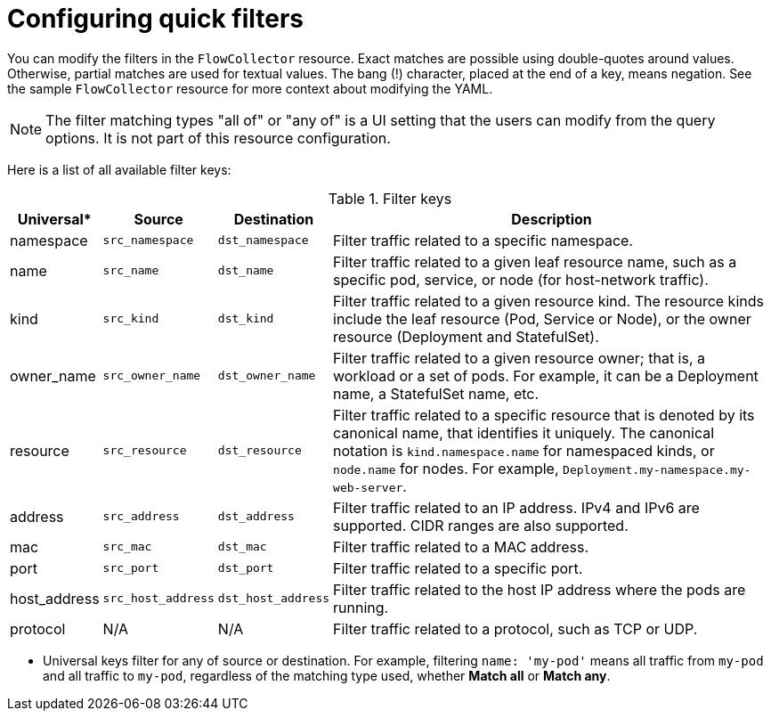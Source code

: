 // Module included in the following assemblies:

// * networking/network_observability/configuring-operators.adoc

:_mod-docs-content-type: PROCEDURE
[id="network-observability-config-quick-filters_{context}"]
= Configuring quick filters

You can modify the filters in the `FlowCollector` resource. Exact matches are possible using double-quotes around values. Otherwise, partial matches are used for textual values. The bang (!) character, placed at the end of a key, means negation. See the sample `FlowCollector` resource for more context about modifying the YAML.

[NOTE]
====
The filter matching types "all of" or "any of" is a UI setting that the users can modify from the query options. It is not part of this resource configuration.
====

Here is a list of all available filter keys:

.Filter keys
[cols="1,1,1,8a",options="header"]
|===

|Universal*
|Source
|Destination
|Description

|namespace
|`src_namespace`
|`dst_namespace`
|Filter traffic related to a specific namespace.

|name
|`src_name`
|`dst_name`
|Filter traffic related to a given leaf resource name, such as a specific pod, service, or node (for host-network traffic).

|kind
|`src_kind`
|`dst_kind`
|Filter traffic related to a given resource kind. The resource kinds include the leaf resource (Pod, Service or Node), or the owner resource (Deployment and StatefulSet).

|owner_name
|`src_owner_name`
|`dst_owner_name`
|Filter traffic related to a given resource owner; that is, a workload or a set of pods. For example, it can be a Deployment name, a StatefulSet name, etc.

|resource
|`src_resource`
|`dst_resource`
|Filter traffic related to a specific resource that is denoted by its canonical name, that identifies it uniquely. The canonical notation is `kind.namespace.name` for namespaced kinds, or `node.name` for nodes. For example, `Deployment.my-namespace.my-web-server`.

|address
|`src_address`
|`dst_address`
|Filter traffic related to an IP address. IPv4 and IPv6 are supported. CIDR ranges are also supported.

|mac
|`src_mac`
|`dst_mac`
|Filter traffic related to a MAC address.

|port
|`src_port`
|`dst_port`
|Filter traffic related to a specific port.

|host_address
|`src_host_address`
|`dst_host_address`
|Filter traffic related to the host IP address where the pods are running.

|protocol
|N/A
|N/A
|Filter traffic related to a protocol, such as TCP or UDP.

|===
* Universal keys filter for any of source or destination. For example, filtering `name: 'my-pod'` means all traffic from `my-pod` and all traffic to `my-pod`, regardless of the matching type used, whether *Match all* or *Match any*.
